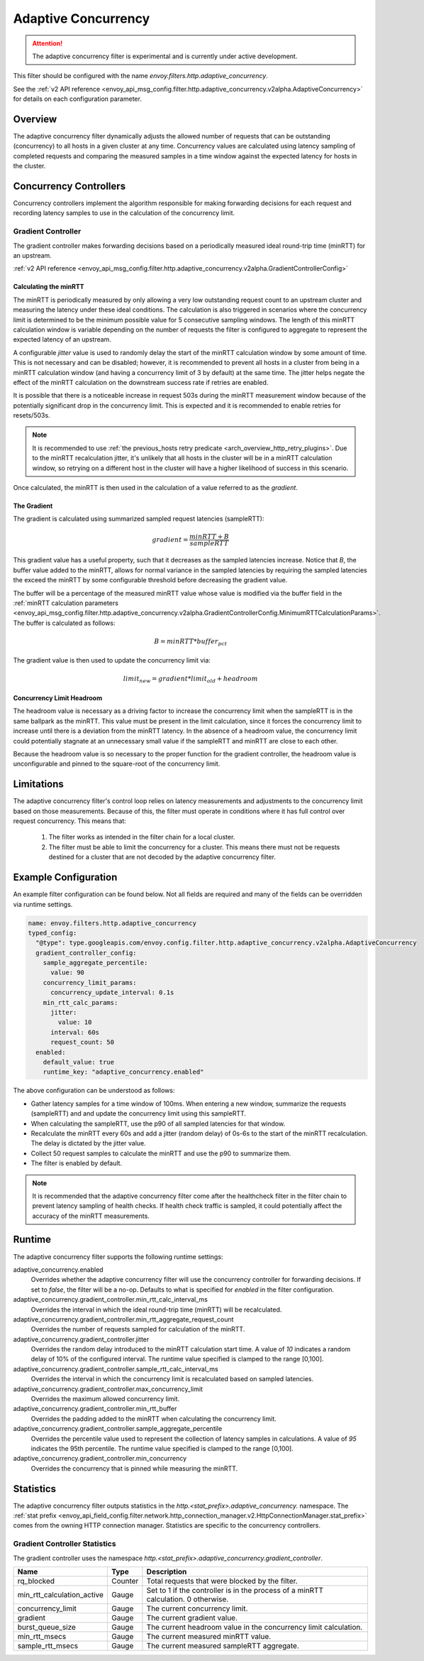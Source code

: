 .. _config_http_filters_adaptive_concurrency:

Adaptive Concurrency
====================

.. attention::

  The adaptive concurrency filter is experimental and is currently under active development.

This filter should be configured with the name `envoy.filters.http.adaptive_concurrency`.

See the :ref:`v2 API reference <envoy_api_msg_config.filter.http.adaptive_concurrency.v2alpha.AdaptiveConcurrency>` for details on each configuration parameter.

Overview
--------
The adaptive concurrency filter dynamically adjusts the allowed number of requests that can be
outstanding (concurrency) to all hosts in a given cluster at any time. Concurrency values are
calculated using latency sampling of completed requests and comparing the measured samples in a time
window against the expected latency for hosts in the cluster.

Concurrency Controllers
-----------------------
Concurrency controllers implement the algorithm responsible for making forwarding decisions for each
request and recording latency samples to use in the calculation of the concurrency limit.

Gradient Controller
~~~~~~~~~~~~~~~~~~~
The gradient controller makes forwarding decisions based on a periodically measured ideal round-trip
time (minRTT) for an upstream.

:ref:`v2 API reference <envoy_api_msg_config.filter.http.adaptive_concurrency.v2alpha.GradientControllerConfig>`

Calculating the minRTT
^^^^^^^^^^^^^^^^^^^^^^

The minRTT is periodically measured by only allowing a very low outstanding request count to an
upstream cluster and measuring the latency under these ideal conditions. The calculation is also
triggered in scenarios where the concurrency limit is determined to be the minimum possible value
for 5 consecutive sampling windows. The length of this minRTT calculation window is variable
depending on the number of requests the filter is configured to aggregate to represent the expected
latency of an upstream.

A configurable *jitter* value is used to randomly delay the start of the minRTT calculation window
by some amount of time. This is not necessary and can be disabled; however, it is recommended to
prevent all hosts in a cluster from being in a minRTT calculation window (and having a concurrency
limit of 3 by default) at the same time. The jitter helps negate the effect of the minRTT
calculation on the downstream success rate if retries are enabled.

It is possible that there is a noticeable increase in request 503s during the minRTT measurement
window because of the potentially significant drop in the concurrency limit. This is expected and it
is recommended to enable retries for resets/503s.

.. note::

    It is recommended to use :ref:`the previous_hosts retry predicate
    <arch_overview_http_retry_plugins>`. Due to the minRTT recalculation jitter, it's unlikely that
    all hosts in the cluster will be in a minRTT calculation window, so retrying on a different host
    in the cluster will have a higher likelihood of success in this scenario.

Once calculated, the minRTT is then used in the calculation of a value referred to as the
*gradient*.

The Gradient
^^^^^^^^^^^^
The gradient is calculated using summarized sampled request latencies (sampleRTT):

.. math::

    gradient = \frac{minRTT + B}{sampleRTT}

This gradient value has a useful property, such that it decreases as the sampled latencies increase.
Notice that *B*, the buffer value added to the minRTT, allows for normal variance in the sampled
latencies by requiring the sampled latencies the exceed the minRTT by some configurable threshold
before decreasing the gradient value.

The buffer will be a percentage of the measured minRTT value whose value is modified via the buffer field in the :ref:`minRTT calculation parameters <envoy_api_msg_config.filter.http.adaptive_concurrency.v2alpha.GradientControllerConfig.MinimumRTTCalculationParams>`. The buffer is calculated as follows:

.. math::

    B = minRTT * buffer_{pct}

The gradient value is then used to update the concurrency limit via:

.. math::

    limit_{new} = gradient * limit_{old} + headroom

Concurrency Limit Headroom
^^^^^^^^^^^^^^^^^^^^^^^^^^
The headroom value is necessary as a driving factor to increase the concurrency limit when the
sampleRTT is in the same ballpark as the minRTT. This value must be present in the limit
calculation, since it forces the concurrency limit to increase until there is a deviation from the
minRTT latency. In the absence of a headroom value, the concurrency limit could potentially stagnate
at an unnecessary small value if the sampleRTT and minRTT are close to each other.

Because the headroom value is so necessary to the proper function for the gradient controller, the
headroom value is unconfigurable and pinned to the square-root of the concurrency limit.

Limitations
-----------
The adaptive concurrency filter's control loop relies on latency measurements
and adjustments to the concurrency limit based on those measurements. Because of
this, the filter must operate in conditions where it has full control over
request concurrency. This means that:

    1. The filter works as intended in the filter chain for a local cluster.

    2. The filter must be able to limit the concurrency for a cluster. This means
       there must not be requests destined for a cluster that are not decoded by
       the adaptive concurrency filter.

Example Configuration
---------------------
An example filter configuration can be found below. Not all fields are required and many of the
fields can be overridden via runtime settings.

.. code-block:: yaml

  name: envoy.filters.http.adaptive_concurrency
  typed_config:
    "@type": type.googleapis.com/envoy.config.filter.http.adaptive_concurrency.v2alpha.AdaptiveConcurrency
    gradient_controller_config:
      sample_aggregate_percentile:
        value: 90
      concurrency_limit_params:
        concurrency_update_interval: 0.1s
      min_rtt_calc_params:
        jitter:
          value: 10
        interval: 60s
        request_count: 50
    enabled:
      default_value: true
      runtime_key: "adaptive_concurrency.enabled"

The above configuration can be understood as follows:

* Gather latency samples for a time window of 100ms. When entering a new window, summarize the
  requests (sampleRTT) and and update the concurrency limit using this sampleRTT.
* When calculating the sampleRTT, use the p90 of all sampled latencies for that window.
* Recalculate the minRTT every 60s and add a jitter (random delay) of 0s-6s to the start of the
  minRTT recalculation. The delay is dictated by the jitter value.
* Collect 50 request samples to calculate the minRTT and use the p90 to summarize them.
* The filter is enabled by default.

.. note::

    It is recommended that the adaptive concurrency filter come after the healthcheck filter in the
    filter chain to prevent latency sampling of health checks. If health check traffic is sampled,
    it could potentially affect the accuracy of the minRTT measurements.

Runtime
-------

The adaptive concurrency filter supports the following runtime settings:

adaptive_concurrency.enabled
    Overrides whether the adaptive concurrency filter will use the concurrency controller for
    forwarding decisions. If set to `false`, the filter will be a no-op. Defaults to what is
    specified for `enabled` in the filter configuration.

adaptive_concurrency.gradient_controller.min_rtt_calc_interval_ms
    Overrides the interval in which the ideal round-trip time (minRTT) will be recalculated.

adaptive_concurrency.gradient_controller.min_rtt_aggregate_request_count
    Overrides the number of requests sampled for calculation of the minRTT.

adaptive_concurrency.gradient_controller.jitter
    Overrides the random delay introduced to the minRTT calculation start time. A value of `10`
    indicates a random delay of 10% of the configured interval. The runtime value specified is
    clamped to the range [0,100].

adaptive_concurrency.gradient_controller.sample_rtt_calc_interval_ms
    Overrides the interval in which the concurrency limit is recalculated based on sampled latencies.

adaptive_concurrency.gradient_controller.max_concurrency_limit
    Overrides the maximum allowed concurrency limit.

adaptive_concurrency.gradient_controller.min_rtt_buffer
    Overrides the padding added to the minRTT when calculating the concurrency limit.

adaptive_concurrency.gradient_controller.sample_aggregate_percentile
    Overrides the percentile value used to represent the collection of latency samples in
    calculations. A value of `95` indicates the 95th percentile. The runtime value specified is
    clamped to the range [0,100].

adaptive_concurrency.gradient_controller.min_concurrency
    Overrides the concurrency that is pinned while measuring the minRTT.

Statistics
----------
The adaptive concurrency filter outputs statistics in the
*http.<stat_prefix>.adaptive_concurrency.* namespace. The :ref:`stat prefix
<envoy_api_field_config.filter.network.http_connection_manager.v2.HttpConnectionManager.stat_prefix>`
comes from the owning HTTP connection manager. Statistics are specific to the concurrency
controllers.

Gradient Controller Statistics
~~~~~~~~~~~~~~~~~~~~~~~~~~~~~~
The gradient controller uses the namespace
*http.<stat_prefix>.adaptive_concurrency.gradient_controller*.

.. csv-table::
  :header: Name, Type, Description
  :widths: auto

  rq_blocked, Counter, Total requests that were blocked by the filter.
  min_rtt_calculation_active, Gauge, Set to 1 if the controller is in the process of a minRTT calculation. 0 otherwise.
  concurrency_limit, Gauge, The current concurrency limit.
  gradient, Gauge, The current gradient value.
  burst_queue_size, Gauge, The current headroom value in the concurrency limit calculation.
  min_rtt_msecs, Gauge, The current measured minRTT value.
  sample_rtt_msecs, Gauge, The current measured sampleRTT aggregate.
